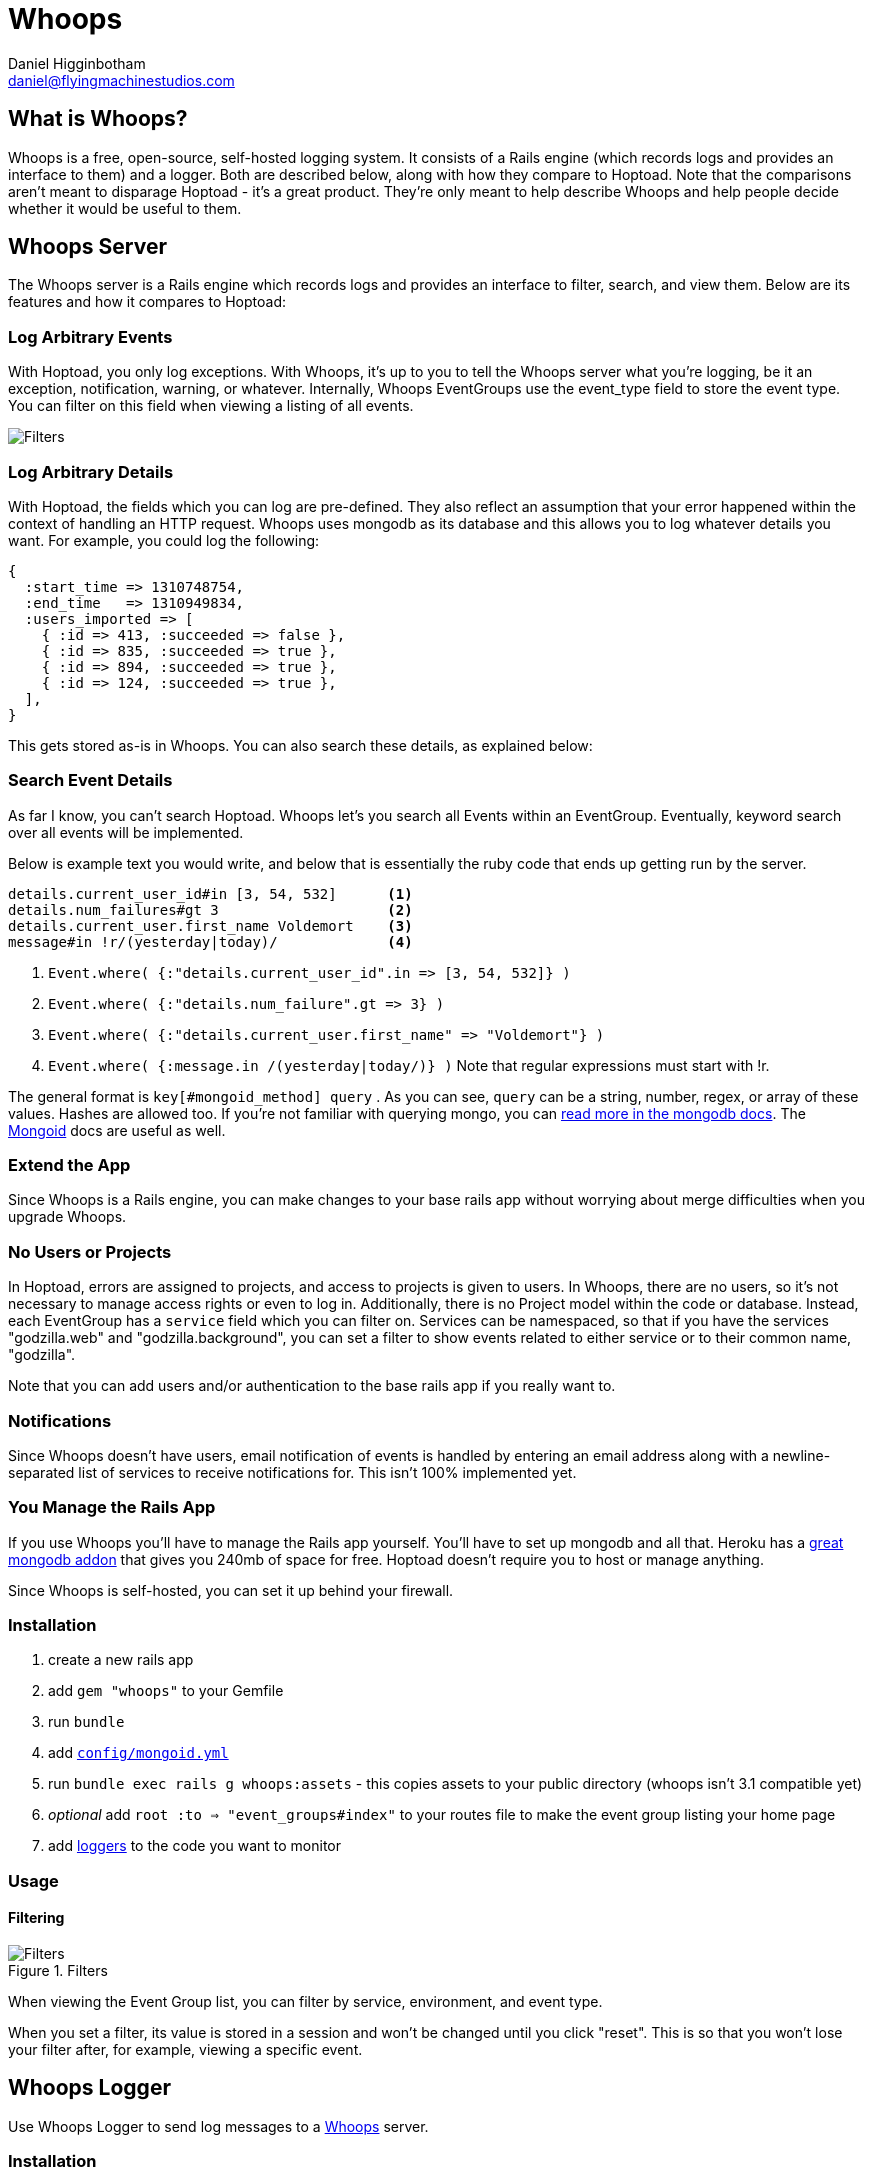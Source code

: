 Whoops
======
Daniel Higginbotham <daniel@flyingmachinestudios.com>

== What is Whoops?

Whoops is a free, open-source, self-hosted logging system. It consists of a Rails engine (which records logs and provides an interface to them) and a logger. Both are described below, along with how they compare to Hoptoad. Note that the comparisons aren't meant to disparage Hoptoad - it's a great product. They're only meant to help describe Whoops and help people decide whether it would be useful to them.

== Whoops Server

The Whoops server is a Rails engine which records logs and provides an interface to filter, search, and view them. Below are its features and how it compares to Hoptoad:

=== Log Arbitrary Events

With Hoptoad, you only log exceptions. With Whoops, it's up to you to tell the Whoops server what you're logging, be it an exception, notification, warning, or whatever. Internally, Whoops EventGroups use the event_type field to store the event type. You can filter on this field when viewing a listing of all events.

image::https://github.com/flyingmachine/whoops/raw/master/doc/images/dash-filters.png[Filters]

=== Log Arbitrary Details

With Hoptoad, the fields which you can log are pre-defined. They also reflect an assumption that your error happened within the context of handling an HTTP request. Whoops uses mongodb as its database and this allows you to log whatever details you want. For example, you could log the following:

[source,ruby]
----
{
  :start_time => 1310748754,
  :end_time   => 1310949834,
  :users_imported => [
    { :id => 413, :succeeded => false },
    { :id => 835, :succeeded => true },
    { :id => 894, :succeeded => true },
    { :id => 124, :succeeded => true },
  ],
}
----

This gets stored as-is in Whoops. You can also search these details, as explained below:

=== Search Event Details

As far I know, you can't search Hoptoad. Whoops let's you search all Events within an EventGroup. Eventually, keyword search over all events will be implemented.

Below is example text you would write, and below that is essentially the ruby code that ends up getting run by the server.

----
details.current_user_id#in [3, 54, 532]      <1>
details.num_failures#gt 3                    <2>
details.current_user.first_name Voldemort    <3>
message#in !r/(yesterday|today)/             <4>
----

<1> `Event.where( {:"details.current_user_id".in => [3, 54, 532]} )`
<2> `Event.where( {:"details.num_failure".gt => 3} )`
<3> `Event.where( {:"details.current_user.first_name" => "Voldemort"} )`
<4> `Event.where( {:message.in /(yesterday|today/)} )` Note that regular expressions must start with !r.
  
The general format is +key[#mongoid_method] query+ . As you can see, +query+ can be a string, number, regex, or array of these values. Hashes are allowed too. If you're not familiar with querying mongo, you can http://www.mongodb.org/display/DOCS/Querying[read more in the mongodb docs]. The http://mongoid.org/docs/querying/criteria.html#where[Mongoid] docs are useful as well.

=== Extend the App

Since Whoops is a Rails engine, you can make changes to your base rails app without worrying about merge difficulties when you upgrade Whoops.

=== No Users or Projects

In Hoptoad, errors are assigned to projects, and access to projects is given to users. In Whoops, there are no users, so it's not necessary to manage access rights or even to log in. Additionally, there is no Project model within the code or database. Instead, each EventGroup has a +service+ field which you can filter on. Services can be namespaced, so that if you have the services "godzilla.web" and "godzilla.background", you can set a filter to show events related to either service or to their common name, "godzilla".

Note that you can add users and/or authentication to the base rails app if you really want to.

=== Notifications

Since Whoops doesn't have users, email notification of events is handled by entering an email address along with a newline-separated list of services to receive notifications for. This isn't 100% implemented yet.

=== You Manage the Rails App

If you use Whoops you'll have to manage the Rails app yourself. You'll have to set up mongodb and all that. Heroku has a http://addons.heroku.com/mongolab[great mongodb addon] that gives you 240mb of space for free. Hoptoad doesn't require you to host or manage anything.

Since Whoops is self-hosted, you can set it up behind your firewall.

=== Installation

. create a new rails app
. add +gem "whoops"+ to your Gemfile
. run +bundle+
. add http://mongoid.org/docs/installation/configuration.html[+config/mongoid.yml+]
. run +bundle exec rails g whoops:assets+ - this copies assets to your public directory (whoops isn't 3.1 compatible yet)
. _optional_ add +root :to => "event_groups#index"+ to your routes file to make the event group listing your home page
. add https://github.com/flyingmachine/whoops_logger[loggers] to the code you want to monitor

=== Usage

==== Filtering

.Filters
image::https://github.com/flyingmachine/whoops/raw/master/doc/images/dash-filters.png[Filters]

When viewing the Event Group list, you can filter by service, environment, and event type.

When you set a filter, its value is stored in a session and won't be changed until you click "reset". This is so that you won't lose your filter after, for example, viewing a specific event.

== Whoops Logger

Use Whoops Logger to send log messages to a https://github.com/flyingmachine/whoops[Whoops] server.

=== Installation

Add +whoops_logger+ to your Gemfile

Add +WhoopsLogger.config.set(config_path)+ to your project, where +config_path+ is a path to a YAML file. The YAML file takes the following options:

----
:host
:http_open_timeout
:http_read_timeout
:port
:protocol
:proxy_host
:proxy_pass
:proxy_port
:proxy_user
:secure
----

You can also use pass a Hash to +WhoopsLogger.config.set+ instead of a path to a YAML file.

=== Usage

Whoops Logger sends Messages to Whoops. Messages are created with Strategies. Below is the basic strategy found in `lib/whoops_logger/basic.rb`:

[source,ruby]
----
strategy = WhoopsLogger::Strategy.new("default::basic")

strategy.add_message_builder(:use_basic_hash) do |message, raw_data|
  message.event_type             = raw_data[:event_type]
  message.service                = raw_data[:service]
  message.environment            = raw_data[:environment]
  message.message                = raw_data[:message]
  message.event_group_identifier = raw_data[:event_group_identifier]
  message.event_time             = raw_data[:event_time] if raw_data[:event_time]
  message.details                = raw_data[:details]
end
----

To use this strategy, you would call

[source,ruby]
----
WhoopsLogger.log("default::basic", {
  :event_type             => "your_event_type",
  :service                => "your_service_name",
  :environment            => "development",
  :message                => "String to Show in Whoops Event List",
  :event_group_identifier => "String used to assign related events to a group",
  :event_time             => Time.now # Defaults to now, so you can leave this out
  :details                => "A string, hash, or array of arbitrary data"
})
----

You can create as many strategies as you need. For example, in a Rails app, you could use a strategy for logging exceptions which occur during a controller action (in fact https://github.com/flyingmachine/whoops_rails_logger[there's a gem for that]). You could use a separate strategy for logging exceptions which occur during a background job. With controller actions, you care about params, sessions, and that data. That data isn't even present in background jobs, so it makes sense to use different strategies.

==== Message Builders

Each strategy consists of one or more message builders. The message builders are called in the order in which they are defined.

Internally, each Strategy stores its message builders in the array +message_builders+, and it's possible to modify that array directly if you want. For example, you might want to modify a Strategy provided by a library.

The method +add_message_builder+ is provided for convenience. Below is an example of +add_message_builder+ taken from the https://github.com/flyingmachine/whoops_rails_logger[Whoops Rails Logger]:

[source,ruby]
----
strategy.add_message_builder(:basic_details) do |message, raw_data|
  message.service     = self.service
  message.environment = self.environment
  message.event_type  = "exception"
  message.message     = raw_data[:exception].message
  message.event_time  = Time.now
end

strategy.add_message_builder(:details) do |message, raw_data|
  exception = raw_data[:exception]
  rack_env  = raw_data[:rack_env]
  
  details = {}
  details[:backtrace] = exception.backtrace.collect{ |line|
    line.sub(/^#{ENV['GEM_HOME']}/, '$GEM_HOME').sub(/^#{Rails.root}/, '$Rails.root')
  }

  details[:http_host]      = rack_env["HTTP_HOST"]        
  details[:params]         = rack_env["action_dispatch.request.parameters"]
  details[:query_string]   = rack_env["QUERY_STRING"]
  details[:remote_addr]    = rack_env["REMOTE_ADDR"]
  details[:request_method] = rack_env["REQUEST_METHOD"]
  details[:server_name]    = rack_env["SERVER_NAME"]
  details[:session]        = rack_env["rack.session"]
  details[:env]            = ENV
  message.details          = details
end

strategy.add_message_builder(:create_event_group_identifier) do |message, raw_data|
  identifier = "#{raw_data[:controller]}##{raw_data[:action]}"
  identifier << raw_data[:exception].backtrace.collect{|l| l.sub(Rails.root, "")}.join("\n")
  message.event_group_identifier = Digest::MD5.hexdigest(identifier)
end
----

There's a bit more about message builders in the WhoopsLogger::Strategy documentation.

==== Ignore Criteria

Sometimes you want to ignore a message instead of sending it off to whoops. For example, you might not want to log "Record Not Found" exceptions in Rails. If any of the ignore criteria evaluate to true, then the message is ignored. Below is an example:

[source,ruby]
----
strategy.add_ignore_criteria(:ignore_record_not_found) do |message|
  message.message == "Record Not Found"
end

strategy.add_ignore_criteria(:ignore_dev_environment) do |message|
 message.environment == "development"
end
----

== Git Repos

* https://github.com/flyingmachine/whoops
* https://github.com/flyingmachine/whoops_logger
* https://github.com/flyingmachine/whoops_rails_logger

== Demos

* http://whoops-example.heroku.com[Example of the Whoops Rails engine]
* http://whoops-rails-notifier-example.heroku.com/[Example site which sends logs to whoops]

== Alternatives

* http://airbrakeapp.com/pages/home[Airbrake (the app formerly known as Hoptoad)]
* https://papertrailapp.com/[papertrail]
* http://graylog2.org/[Graylog2]
* https://github.com/jdpace/errbit[errbit]

== TODO

* finish email notification of events
* graphing
* integrate fully with Rails logger (?)